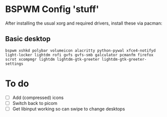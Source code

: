 * BSPWM Config 'stuff'

After installing the usual xorg and required drivers, install these via pacman:

** Basic desktop
~bspwm xshkd polybar volumeicon alacritty python-pywal xfce4-notifyd light-locker lightdm rofi gvfs gvfs-smb galculator pcmanfm firefox scrot xcompmgr lightdm lightdm-gtk-greeter lightdm-gtk-greeter-settings~

* To do
 - [ ] Add (compressed) icons
 - [ ] Switch back to picom
 - [ ] Get libinput working so can swipe to change desktops
